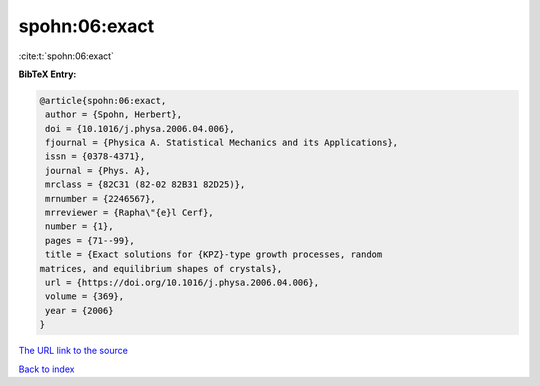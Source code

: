 spohn:06:exact
==============

:cite:t:`spohn:06:exact`

**BibTeX Entry:**

.. code-block:: bibtex

   @article{spohn:06:exact,
    author = {Spohn, Herbert},
    doi = {10.1016/j.physa.2006.04.006},
    fjournal = {Physica A. Statistical Mechanics and its Applications},
    issn = {0378-4371},
    journal = {Phys. A},
    mrclass = {82C31 (82-02 82B31 82D25)},
    mrnumber = {2246567},
    mrreviewer = {Rapha\"{e}l Cerf},
    number = {1},
    pages = {71--99},
    title = {Exact solutions for {KPZ}-type growth processes, random
   matrices, and equilibrium shapes of crystals},
    url = {https://doi.org/10.1016/j.physa.2006.04.006},
    volume = {369},
    year = {2006}
   }
`The URL link to the source <ttps://doi.org/10.1016/j.physa.2006.04.006}>`_


`Back to index <../By-Cite-Keys.html>`_
